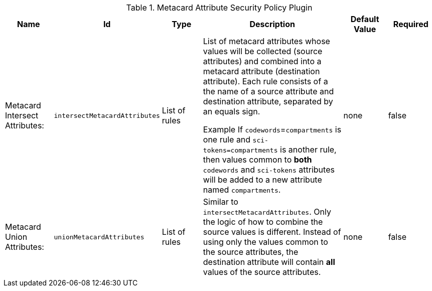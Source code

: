 :title: Metacard Attribute Security Policy Plugin
:id: org.codice.ddf.catalog.security.policy.metacard.MetacardAttributeSecurityPolicyPlugin
:type: table
:status: published
:application: ${ddf-catalog}
:summary: Metacard Attribute Security Policy Plugin.

.[[org.codice.ddf.catalog.security.policy.metacard.MetacardAttributeSecurityPolicyPlugin]]Metacard Attribute Security Policy Plugin
[cols="1,1m,1,3,1,1" options="header"]
|===

|Name
|Id
|Type
|Description
|Default Value
|Required

|Metacard Intersect Attributes:
|intersectMetacardAttributes
|List of rules
|List of metacard attributes whose values will be collected (source attributes) and combined into a
 metacard attribute (destination attribute). Each rule consists of a the name of a source attribute
 and destination attribute, separated by an equals sign.

 Example If `codewords`=`compartments` is one rule and `sci-tokens=compartments` is another rule, then
  values common to **both** `codewords` and `sci-tokens` attributes will be added to a new attribute
   named `compartments`.
|none
|false

|Metacard Union Attributes:
|unionMetacardAttributes
|List of rules
|Similar to  `intersectMetacardAttributes`. Only the logic of how to combine the source values is different.
 Instead of using only the values common to the source attributes, the destination attribute will
 contain **all** values of the source attributes.
|none
|false

|===


